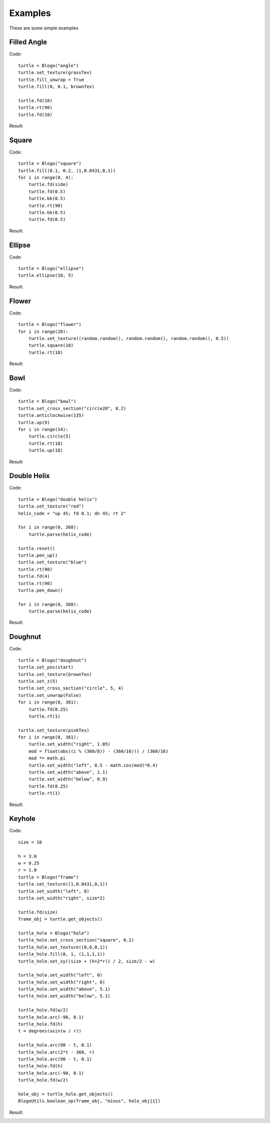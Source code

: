 Examples
========

These are some simple examples

Filled Angle
############

Code::

    turtle = Blogo("angle")
    turtle.set_texture(grassTex)
    turtle.fill_unwrap = True
    turtle.fill(0, 0.1, brownTex)
    
    turtle.fd(10)
    turtle.rt(90)
    turtle.fd(10)

Result:

.. image:: examples/00.png

Square
######

Code::

    turtle = Blogo("square")
    turtle.fill(0.1, 0.2, (1,0.8431,0,1))
    for i in range(0, 4):
        turtle.fd(side)
        turtle.fd(0.5)
        turtle.bk(0.5)
        turtle.rt(90)
        turtle.bk(0.5)
        turtle.fd(0.5)

Result:

.. image:: examples/01.png

Ellipse
#######

Code::

    turtle = Blogo("ellipse")
    turtle.ellipse(10, 5)

Result:

.. image:: examples/02.png

Flower
######

Code::

    turtle = Blogo("flower")
    for i in range(20):
        turtle.set_texture((random.random(), random.random(), random.random(), 0.5))
        turtle.square(10)
        turtle.rt(18)

Result:

.. image:: examples/03.png

Bowl
####

Code::

    turtle = Blogo("bowl")
    turtle.set_cross_section("circle20", 0.2)
    turtle.anticlockwise(135)
    turtle.up(9)
    for i in range(14):
        turtle.circle(5)
        turtle.rt(18)
        turtle.up(18)

Result:

.. image:: examples/04.png

Double Helix
############

Code::

    turtle = Blogo("double helix")
    turtle.set_texture("red")
    helix_code = "up 45; fd 0.1; dn 45; rt 2"
	
    for i in range(0, 360):
        turtle.parse(helix_code)
		
    turtle.reset()
    turtle.pen_up()
    turtle.set_texture("blue")
    turtle.rt(90)
    turtle.fd(4)
    turtle.rt(90)
    turtle.pen_down()
	
    for i in range(0, 360):
        turtle.parse(helix_code)

Result:

.. image:: examples/05.png

Doughnut
########

Code::

    turtle = Blogo("doughnut")
    turtle.set_pos(start)
    turtle.set_texture(brownTex)
    turtle.set_z(5)
    turtle.set_cross_section("circle", 5, 4)
    turtle.set_unwrap(False)
    for i in range(0, 361):
        turtle.fd(0.25)
        turtle.rt(1)
		
    turtle.set_texture(pinkTex)
    for i in range(0, 361):
        turtle.set_width("right", 1.05)
        mod = float(abs((i % (360/8)) - (360/16))) / (360/16)
        mod *= math.pi
        turtle.set_width("left", 0.5 - math.cos(mod)*0.4)
        turtle.set_width("above", 1.1)
        turtle.set_width("below", 0.9)
        turtle.fd(0.25)
        turtle.rt(1)

Result:

.. image:: examples/06.png

Keyhole
#######

Code::

    size = 10
    
    h = 3.0
    w = 0.25
    r = 1.0
    turtle = Blogo("frame")
    turtle.set_texture((1,0.8431,0,1))
    turtle.set_width("left", 0)
    turtle.set_width("right", size*2)
    
    turtle.fd(size)
    frame_obj = turtle.get_objects()
    
    turtle_hole = Blogo("hole")
    turtle_hole.set_cross_section("square", 0.2)
    turtle_hole.set_texture((0,0,0,1))
    turtle_hole.fill(0, 1, (1,1,1,1))
    turtle_hole.set_xy((size + (h+2*r)) / 2, size/2 - w)
    
    turtle_hole.set_width("left", 0)
    turtle_hole.set_width("right", 0)
    turtle_hole.set_width("above", 5.1)
    turtle_hole.set_width("below", 5.1)
    
    turtle_hole.fd(w/2)
    turtle_hole.arc(-90, 0.1)
    turtle_hole.fd(h)
    t = degrees(asin(w / r))
    
    turtle_hole.arc(90 - t, 0.1)
    turtle_hole.arc(2*t - 360, r)
    turtle_hole.arc(90 - t, 0.1)
    turtle_hole.fd(h)
    turtle_hole.arc(-90, 0.1)
    turtle_hole.fd(w/2)
    
    hole_obj = turtle_hole.get_objects()
    BlogoUtils.boolean_op(frame_obj, "minus", hole_obj[1])

Result:

.. image:: examples/07.png

